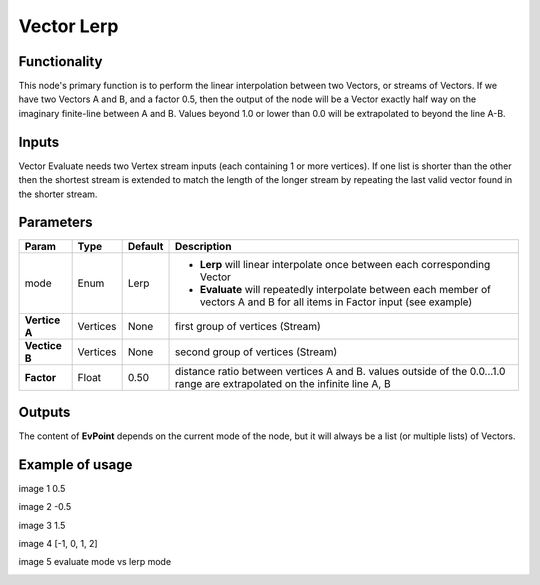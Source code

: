Vector Lerp
===========

Functionality
-------------

This node's primary function is to perform the linear interpolation between two Vectors, or streams of Vectors.
If we have two Vectors A and B, and a factor 0.5, then the output of the node will be a Vector exactly half way on the imaginary finite-line between A and B. Values beyond 1.0 or lower than 0.0 will be extrapolated to beyond the line A-B.

Inputs
------

Vector Evaluate needs two Vertex stream inputs (each containing 1 or more vertices). If one list is shorter than the other then the shortest stream is extended to match the length of the longer stream by repeating the last valid vector found in the shorter stream.


Parameters
----------

+------------------+---------------+-------------+-------------------------------------------------+
| Param            | Type          | Default     | Description                                     |  
+==================+===============+=============+=================================================+
| mode             | Enum          | Lerp        | - **Lerp** will linear interpolate once between |
|                  |               |             |   each corresponding Vector                     |   
|                  |               |             |                                                 | 
|                  |               |             | - **Evaluate** will repeatedly interpolate      |
|                  |               |             |   between each member of vectors A and B for    |
|                  |               |             |   all items in Factor input (see example)       |
+------------------+---------------+-------------+-------------------------------------------------+
| **Vertice A**    | Vertices      | None        | first group of vertices (Stream)                | 
+------------------+---------------+-------------+-------------------------------------------------+
| **Vectice B**    | Vertices      | None        | second group of vertices (Stream)               |
+------------------+---------------+-------------+-------------------------------------------------+
| **Factor**       | Float         | 0.50        | distance ratio between vertices A and B.        |
|                  |               |             | values outside of the 0.0...1.0 range are       |
|                  |               |             | extrapolated on the infinite line A, B          |
+------------------+---------------+-------------+-------------------------------------------------+

Outputs
-------

The content of **EvPoint** depends on the current mode of the node, but it will always be a list (or multiple lists) of Vectors. 


Example of usage
----------------

image 1 0.5

image 2 -0.5

image 3 1.5

image 4 [-1, 0, 1, 2]

image 5 evaluate mode vs lerp mode


.. image:: https://cloud.githubusercontent.com/assets/5990821/4188727/aaceebe4-3775-11e4-85cd-df80606b1509.gif
